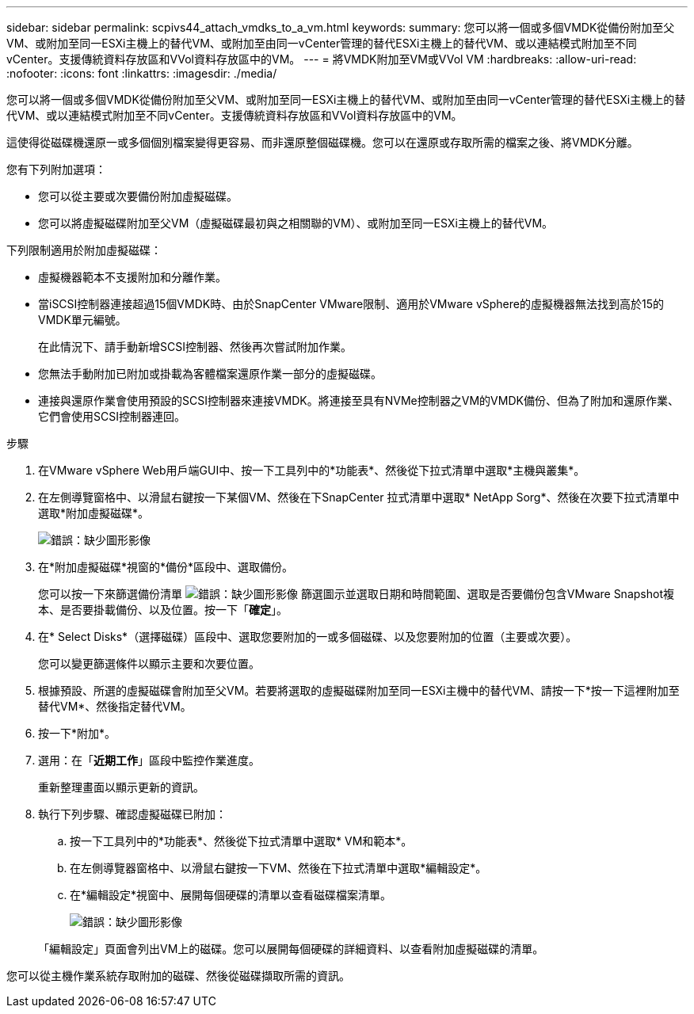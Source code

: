 ---
sidebar: sidebar 
permalink: scpivs44_attach_vmdks_to_a_vm.html 
keywords:  
summary: 您可以將一個或多個VMDK從備份附加至父VM、或附加至同一ESXi主機上的替代VM、或附加至由同一vCenter管理的替代ESXi主機上的替代VM、或以連結模式附加至不同vCenter。支援傳統資料存放區和VVol資料存放區中的VM。 
---
= 將VMDK附加至VM或VVol VM
:hardbreaks:
:allow-uri-read: 
:nofooter: 
:icons: font
:linkattrs: 
:imagesdir: ./media/


[role="lead"]
您可以將一個或多個VMDK從備份附加至父VM、或附加至同一ESXi主機上的替代VM、或附加至由同一vCenter管理的替代ESXi主機上的替代VM、或以連結模式附加至不同vCenter。支援傳統資料存放區和VVol資料存放區中的VM。

這使得從磁碟機還原一或多個個別檔案變得更容易、而非還原整個磁碟機。您可以在還原或存取所需的檔案之後、將VMDK分離。

您有下列附加選項：

* 您可以從主要或次要備份附加虛擬磁碟。
* 您可以將虛擬磁碟附加至父VM（虛擬磁碟最初與之相關聯的VM）、或附加至同一ESXi主機上的替代VM。


下列限制適用於附加虛擬磁碟：

* 虛擬機器範本不支援附加和分離作業。
* 當iSCSI控制器連接超過15個VMDK時、由於SnapCenter VMware限制、適用於VMware vSphere的虛擬機器無法找到高於15的VMDK單元編號。
+
在此情況下、請手動新增SCSI控制器、然後再次嘗試附加作業。

* 您無法手動附加已附加或掛載為客體檔案還原作業一部分的虛擬磁碟。
* 連接與還原作業會使用預設的SCSI控制器來連接VMDK。將連接至具有NVMe控制器之VM的VMDK備份、但為了附加和還原作業、它們會使用SCSI控制器連回。


.步驟
. 在VMware vSphere Web用戶端GUI中、按一下工具列中的*功能表*、然後從下拉式清單中選取*主機與叢集*。
. 在左側導覽窗格中、以滑鼠右鍵按一下某個VM、然後在下SnapCenter 拉式清單中選取* NetApp Sorg*、然後在次要下拉式清單中選取*附加虛擬磁碟*。
+
image:scpivs44_image22.png["錯誤：缺少圖形影像"]

. 在*附加虛擬磁碟*視窗的*備份*區段中、選取備份。
+
您可以按一下來篩選備份清單 image:scpivs44_image41.png["錯誤：缺少圖形影像"] 篩選圖示並選取日期和時間範圍、選取是否要備份包含VMware Snapshot複本、是否要掛載備份、以及位置。按一下「*確定*」。

. 在* Select Disks*（選擇磁碟）區段中、選取您要附加的一或多個磁碟、以及您要附加的位置（主要或次要）。
+
您可以變更篩選條件以顯示主要和次要位置。

. 根據預設、所選的虛擬磁碟會附加至父VM。若要將選取的虛擬磁碟附加至同一ESXi主機中的替代VM、請按一下*按一下這裡附加至替代VM*、然後指定替代VM。
. 按一下*附加*。
. 選用：在「*近期工作*」區段中監控作業進度。
+
重新整理畫面以顯示更新的資訊。

. 執行下列步驟、確認虛擬磁碟已附加：
+
.. 按一下工具列中的*功能表*、然後從下拉式清單中選取* VM和範本*。
.. 在左側導覽器窗格中、以滑鼠右鍵按一下VM、然後在下拉式清單中選取*編輯設定*。
.. 在*編輯設定*視窗中、展開每個硬碟的清單以查看磁碟檔案清單。
+
image:scpivs44_image23.png["錯誤：缺少圖形影像"]

+
「編輯設定」頁面會列出VM上的磁碟。您可以展開每個硬碟的詳細資料、以查看附加虛擬磁碟的清單。





您可以從主機作業系統存取附加的磁碟、然後從磁碟擷取所需的資訊。
